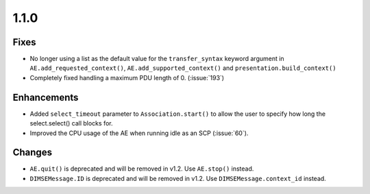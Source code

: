 1.1.0
=====

Fixes
.....

* No longer using a list as the default value for the ``transfer_syntax``
  keyword argument in ``AE.add_requested_context()``,
  ``AE.add_supported_context()`` and ``presentation.build_context()``
* Completely fixed handling a maximum PDU length of 0. (:issue:`193`)

Enhancements
............

* Added ``select_timeout`` parameter to ``Association.start()`` to allow the
  user to specify how long the select.select() call blocks for.
* Improved the CPU usage of the AE when running idle as an SCP (:issue:`60`).


Changes
.......

* ``AE.quit()`` is deprecated and will be removed in v1.2. Use ``AE.stop()``
  instead.
* ``DIMSEMessage.ID`` is deprecated and will be removed in v1.2. Use
  ``DIMSEMessage.context_id`` instead.
